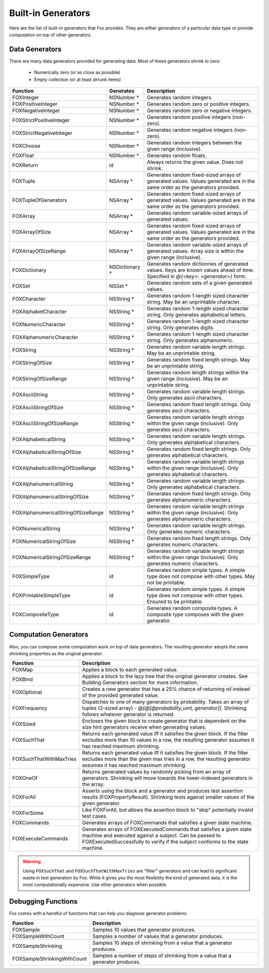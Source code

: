 
.. _Built-in Generators:

Built-in Generators
===================

.. NOTICE: if you're updating this reference. Remember to update the README.

Here are the list of built-in generators that Fox provides. They are either
generators of a particular data type or provide computation on top of other
generators.

Data Generators
---------------

There are many data generators provided for generating data. Most of these
generators shrink to zero:

 - Numerically zero (or as close as possible)
 - Empty collection (or at least shrunk items)

=================================== ================ =============
Function                             Generates        Description
=================================== ================ =============
FOXInteger                           NSNumber *       Generates random integers.
FOXPositiveInteger                   NSNumber *       Generates random zero or positive integers.
FOXNegativeInteger                   NSNumber *       Generates random zero or negative integers.
FOXStrictPositiveInteger             NSNumber *       Generates random positive integers (non-zero).
FOXStrictNegativeInteger             NSNumber *       Generates random negative integers (non-zero).
FOXChoose                            NSNumber *       Generates random integers between the given range (inclusive).
FOXFloat                             NSNumber *       Generates random floats.
FOXReturn                            id               Always returns the given value. Does not shrink.
FOXTuple                             NSArray *        Generates random fixed-sized arrays of generated values. Values generated are in the same order as the generators provided.
FOXTupleOfGenerators                 NSArray *        Generates random fixed-sized arrays of generated values. Values generated are in the same order as the generators provided.
FOXArray                             NSArray *        Generates random variable-sized arrays of generated values.
FOXArrayOfSize                       NSArray *        Generates random fixed-sized arrays of generated values. Values generated are in the same order as the generators provided.
FOXArrayOfSizeRange                  NSArray *        Generates random variable-sized arrays of generated values. Array size is within the given range (inclusive).
FOXDictionary                        NSDictionary *   Generates random dictionries of generated values. Keys are known values ahead of time. Specified in `@{<key>: <generator>}` form.
FOXSet                               NSSet *          Generates random sets of a given generated values.
FOXCharacter                         NSString *       Generates random 1-length sized character string. May be an unprintable character.
FOXAlphabetCharacter                 NSString *       Generates random 1-length sized character string. Only generates alphabetical letters.
FOXNumericCharacter                  NSString *       Generates random 1-length sized character string. Only generates digits.
FOXAlphanumericCharacter             NSString *       Generates random 1-length sized character string. Only generates alphanumeric.
FOXString                            NSString *       Generates random variable length strings. May be an unprintable string.
FOXStringOfSize                      NSString *       Generates random fixed length strings. May be an unprintable string.
FOXStringOfSizeRange                 NSString *       Generates random length strings within the given range (inclusive). May be an unprintable string.
FOXAsciiString                       NSString *       Generates random variable length strings. Only generates ascii characters.
FOXAsciiStringOfSize                 NSString *       Generates random fixed length strings. Only generates ascii characters.
FOXAsciiStringOfSizeRange            NSString *       Generates random variable length strings within the given range (inclusive). Only generates ascii characters.
FOXAlphabeticalString                NSString *       Generates random variable length strings. Only generates alphabetical characters.
FOXAlphabeticalStringOfSize          NSString *       Generates random fixed length strings. Only generates alphabetical characters.
FOXAlphabeticalStringOfSizeRange     NSString *       Generates random variable length strings within the given range (inclusive). Only generates alphabetical characters.
FOXAlphanumericalString              NSString *       Generates random variable length strings. Only generates alphabetical characters.
FOXAlphanumericalStringOfSize        NSString *       Generates random fixed length strings. Only generates alphanumeric characters.
FOXAlphanumericalStringOfSizeRange   NSString *       Generates random variable length strings within the given range (inclusive). Only generates alphanumeric characters.
FOXNumericalString                   NSString *       Generates random variable length strings. Only generates numeric characters.
FOXNumericalStringOfSize             NSString *       Generates random fixed length strings. Only generates numeric characters.
FOXNumericalStringOfSizeRange        NSString *       Generates random variable length strings within the given range (inclusive). Only generates numeric characters.
FOXSimpleType                        id               Generates random simple types. A simple type does not compose with other types. May not be printable.
FOXPrintableSimpleType               id               Generates random simple types. A simple type does not compose with other types. Ensured to be printable.
FOXCompositeType                     id               Generates random composite types. A composite type composes with the given generator.
=================================== ================ =============

Computation Generators
----------------------

Also, you can compose some computation work on top of data generators. The resulting
generator adopts the same shrinking properties as the original generator.

=========================   ============
Function                    Description
=========================   ============
FOXMap                      Applies a block to each generated value.
FOXBind                     Applies a block to the lazy tree that the original generator creates. See Building Generators section for more information.
FOXOptional                 Creates a new generator that has a 25% chance of returning `nil` instead of the provided generated value.
FOXFrequency                Dispatches to one of many generators by probability. Takes an array of tuples (2-sized array) - `@[@[@probability_uint, generator]]`. Shrinking follows whatever generator is returned.
FOXSized                    Encloses the given block to create generator that is dependent on the size hint generators receive when generating values.
FOXSuchThat                 Returns each generated value iff it satisfies the given block. If the filter excludes more than 10 values in a row, the resulting generator assumes it has reached maximum shrinking.
FOXSuchThatWithMaxTries     Returns each generated value iff it satisfies the given block. If the filter excludes more than the given max tries in a row, the resulting generator assumes it has reached maximum shrinking.
FOXOneOf                    Returns generated values by randomly picking from an array of generators. Shrinking will move towards the lower-indexed generators in the array.
FOXForAll                   Asserts using the block and a generator and produces test assertion results (FOXPropertyResult). Shrinking tests against smaller values of the given generator.
FOXForSome                  Like FOXForAll, but allows the assertion block to "skip" potentially invalid test cases.
FOXCommands                 Generates arrays of FOXCommands that satisfies a given state machine.
FOXExecuteCommands          Generates arrays of FOXExecutedCommands that satisfies a given state machine and executed against a subject. Can be passed to FOXExecutedSuccessfully to verify if the subject conforms to the state machine.
=========================   ============

.. warning:: Using ``FOXSuchThat`` and ``FOXSuchThatWithMaxTries`` are "filter"
             generators and can lead to significant waste in test generation by
             Fox. While it gives you the most flexibility the kind of generated
             data, it is the most computationally expensive. Use other
             generators when possible.

.. _Debugging Functions:

Debugging Functions
-------------------

Fox comes with a handful of functions that can help you diagnose generator problems.

============================ ============
Function                     Description
============================ ============
FOXSample                    Samples 10 values that generator produces.
FOXSampleWithCount           Samples a number of values that a generator produces.
FOXSampleShrinking           Samples 10 steps of shrinking from a value that a generator produces.
FOXSampleShrinkingWithCount  Samples a number of steps of shrinking from a value that a generator produces.
============================ ============


